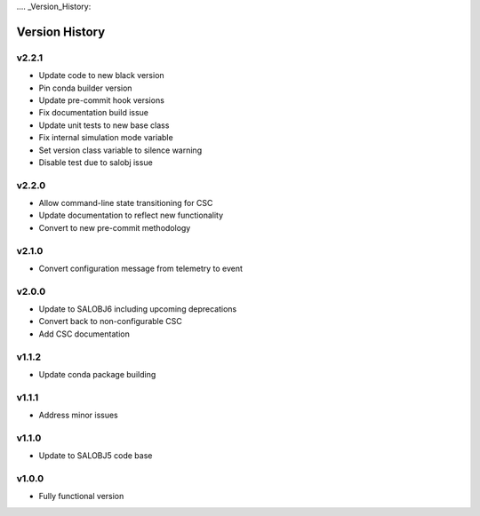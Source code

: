 .... _Version_History:

===============
Version History
===============

v2.2.1
------
* Update code to new black version
* Pin conda builder version
* Update pre-commit hook versions
* Fix documentation build issue
* Update unit tests to new base class
* Fix internal simulation mode variable
* Set version class variable to silence warning
* Disable test due to salobj issue

v2.2.0
------
* Allow command-line state transitioning for CSC
* Update documentation to reflect new functionality
* Convert to new pre-commit methodology

v2.1.0
------
* Convert configuration message from telemetry to event

v2.0.0
------
* Update to SALOBJ6 including upcoming deprecations
* Convert back to non-configurable CSC
* Add CSC documentation

v1.1.2
------
* Update conda package building

v1.1.1
------
* Address minor issues

v1.1.0
------
* Update to SALOBJ5 code base

v1.0.0
------
* Fully functional version
